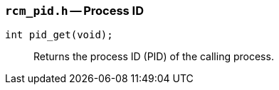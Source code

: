 [[rcm_pid.h]]
=== `rcm_pid.h` -- Process ID

`int pid_get(void);`::
Returns the process ID (PID) of the calling process.
